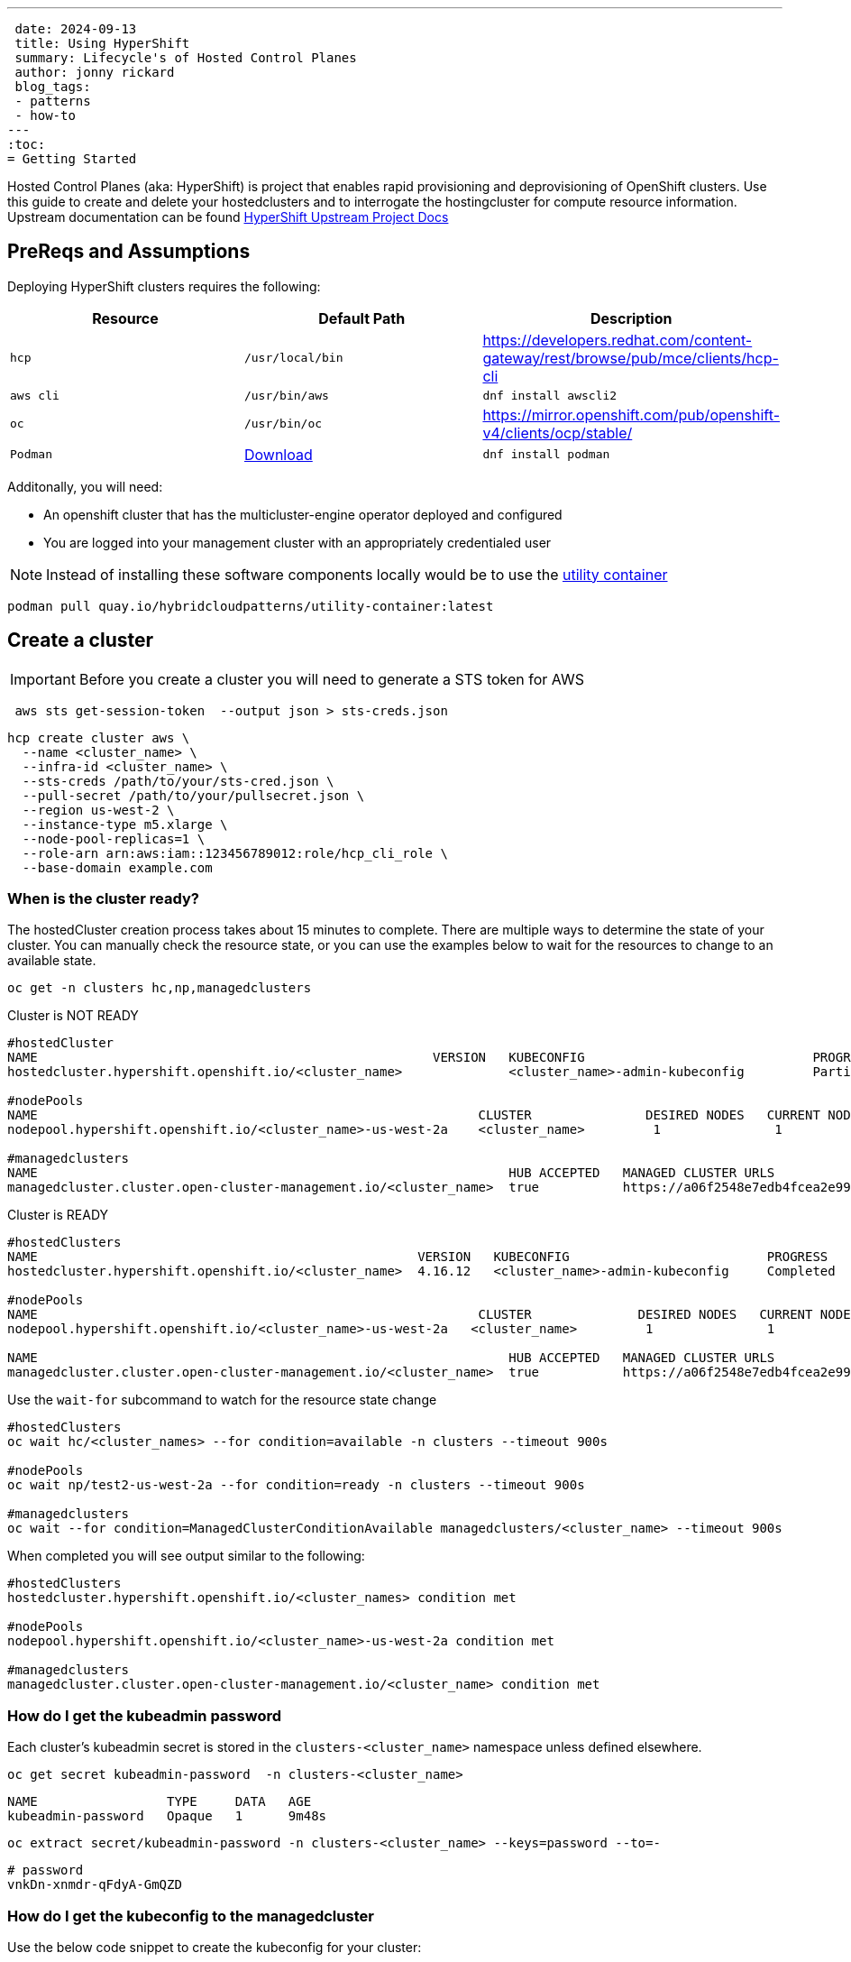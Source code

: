 ---
 date: 2024-09-13
 title: Using HyperShift
 summary: Lifecycle's of Hosted Control Planes
 author: jonny rickard
 blog_tags:
 - patterns
 - how-to
---
:toc:
= Getting Started

Hosted Control Planes (aka: HyperShift) is project that enables rapid provisioning and deprovisioning of OpenShift clusters. Use this guide to create and delete your hostedclusters and to interrogate the hostingcluster for compute resource information. Upstream documentation can be found https://hypershift-docs.netlify.app/[HyperShift Upstream Project Docs]

== PreReqs and Assumptions

Deploying HyperShift clusters requires the following:

[cols="3*^,3*.",options="header,+attributes"]
|===
|**Resource**|**Default Path**|**Description**

|`hcp`
|`/usr/local/bin`
| https://developers.redhat.com/content-gateway/rest/browse/pub/mce/clients/hcp-cli

|`aws cli`
| `/usr/bin/aws`
| `dnf install awscli2`

|`oc`
|`/usr/bin/oc`
| https://mirror.openshift.com/pub/openshift-v4/clients/ocp/stable/

|`Podman`
| https://podman.io/docs/installation#macos[Download]
| `dnf install podman`

|===

Additonally, you will need:

- An openshift cluster that has the multicluster-engine operator deployed and configured
- You are logged into your management cluster with an appropriately credentialed user

NOTE: Instead of installing these software components locally would be to use the https://github.com/validatedpatterns/utility-container[utility container]

[.console-input]
[source,bash]
----
podman pull quay.io/hybridcloudpatterns/utility-container:latest
----

[#create_clusters]
== Create a cluster

IMPORTANT: Before you create a cluster you will need to generate a STS token for AWS

[.console-input]
[source,bash,subs="attributes+,+macros"]
----
 aws sts get-session-token  --output json > sts-creds.json
----

[.console-input]
[source,bash,subs="attributes+,+macros"]
----
hcp create cluster aws \ 
  --name <cluster_name> \
  --infra-id <cluster_name> \
  --sts-creds /path/to/your/sts-cred.json \
  --pull-secret /path/to/your/pullsecret.json \
  --region us-west-2 \
  --instance-type m5.xlarge \
  --node-pool-replicas=1 \
  --role-arn arn:aws:iam::123456789012:role/hcp_cli_role \
  --base-domain example.com 
----

[#cluster-ready]
=== When is the cluster ready?

The hostedCluster creation process takes about 15 minutes to complete. There are multiple ways to determine the state of your cluster. You can manually check the resource state, or you can use the examples below to wait for the resources to change to an available state.

[.console-input]
[source,bash]
----
oc get -n clusters hc,np,managedclusters
----

.Cluster is NOT READY
[.console-output]
[source,bash]
----
#hostedCluster
NAME                                                    VERSION   KUBECONFIG                              PROGRESS    AVAILABLE   PROGRESSING   MESSAGE
hostedcluster.hypershift.openshift.io/<cluster_name>              <cluster_name>-admin-kubeconfig         Partial     True        False         The hosted control plane is available

#nodePools
NAME                                                          CLUSTER               DESIRED NODES   CURRENT NODES   AUTOSCALING   AUTOREPAIR   VERSION   UPDATINGVERSION   UPDATINGCONFIG   MESSAGE
nodepool.hypershift.openshift.io/<cluster_name>-us-west-2a    <cluster_name>         1               1               False         False        4.16.12                                      

#managedclusters
NAME                                                              HUB ACCEPTED   MANAGED CLUSTER URLS                                                                         JOINED   AVAILABLE   AGE
managedcluster.cluster.open-cluster-management.io/<cluster_name>  true           https://a06f2548e7edb4fcea2e993d8e5da2df-e89c361840368138.elb.us-east-2.amazonaws.com:6443   True     True        7m25s
----

.Cluster is READY
[.console-output]
[source,bash]
----
#hostedClusters
NAME                                                  VERSION   KUBECONFIG                          PROGRESS    AVAILABLE   PROGRESSING   MESSAGE
hostedcluster.hypershift.openshift.io/<cluster_name>  4.16.12   <cluster_name>-admin-kubeconfig     Completed   True        False         The hosted control plane is available

#nodePools
NAME                                                          CLUSTER              DESIRED NODES   CURRENT NODES   AUTOSCALING   AUTOREPAIR   VERSION   UPDATINGVERSION   UPDATINGCONFIG   MESSAGE                                 
nodepool.hypershift.openshift.io/<cluster_name>-us-west-2a   <cluster_name>         1               1               False         False        4.16.12                                      

NAME                                                              HUB ACCEPTED   MANAGED CLUSTER URLS                                                                         JOINED   AVAILABLE   AGE
managedcluster.cluster.open-cluster-management.io/<cluster_name>  true           https://a06f2548e7edb4fcea2e993d8e5da2df-e89c361840368138.elb.us-east-2.amazonaws.com:6443   True     True        17m
----

Use the `wait-for` subcommand to watch for the resource state change

[.console-input]
[source,bash]
----
#hostedClusters
oc wait hc/<cluster_names> --for condition=available -n clusters --timeout 900s

#nodePools
oc wait np/test2-us-west-2a --for condition=ready -n clusters --timeout 900s

#managedclusters
oc wait --for condition=ManagedClusterConditionAvailable managedclusters/<cluster_name> --timeout 900s
----

When completed you will see output similar to the following:
[.console-output]
[source,bash]
----
#hostedClusters
hostedcluster.hypershift.openshift.io/<cluster_names> condition met

#nodePools
nodepool.hypershift.openshift.io/<cluster_name>-us-west-2a condition met

#managedclusters
managedcluster.cluster.open-cluster-management.io/<cluster_name> condition met
----

[cluster_kubeadmin]
=== How do I get the kubeadmin password

Each cluster's kubeadmin secret is stored in the `clusters-<cluster_name>` namespace unless defined elsewhere.
[.console-input]
[source,bash,subs=attributes+,+macros]
----
oc get secret kubeadmin-password  -n clusters-<cluster_name>
----

[source,bash]
----
NAME                 TYPE     DATA   AGE
kubeadmin-password   Opaque   1      9m48s
----

[.console-input]
[source,bash,subs=attributes+,+macros]
----
oc extract secret/kubeadmin-password -n clusters-<cluster_name> --keys=password --to=-
----

[source,bash]
----
# password
vnkDn-xnmdr-qFdyA-GmQZD
----

[#cluster_kubeconfig]
=== How do I get the kubeconfig to the managedcluster

Use the below code snippet to create the kubeconfig for your cluster:

NOTE: This will get the admin kubeconfig for your cluster and save it to a file in the `/tmp` directory.

[.console-input]
[source,bash,subs=attributes+,+macros]
----
hcp create kubeconfig --name <cluster_name> > /tmp/<cluster_name>.kube
----

[#cluster_console]
=== How do I get my cluster openshift console address from the cli?

[.console-input]
[source,bash,subs=attributes+,+macros]
----
oc get hc/<cluster_name> -n clusters -o jsonpath='{.status.controlPlaneEndpoint.host}'
----

[#infraid]
=== How do I get my cluster infraID?

[.console-input]
[source,bash,subs=attributes+,+macros]
----
oc get -o jsonpath='{.spec.infraID}'  hostedcluster <cluster-name> -n clusters
----

[#nodepool_scale]
=== How do I scale my nodepools?

Get the available nodepools:

[.console-input]
[source,bash,subs=attributes+,+macros]
----
oc get nodepools -n clusters 
----

.Available nodepools
[.console-output]
[source,bash,subs=attributes+,+macros]
----
NAME                         CLUSTER      DESIRED NODES   CURRENT NODES   AUTOSCALING   AUTOREPAIR   VERSION   UPDATINGVERSION   UPDATINGCONFIG   MESSAGE
<cluster_name>-us-west-2a   <cluster_name>   1               1               False         False        4.15.27 
----

Use `oc scale` to scale up the total number of nodes
[.console-input]
[source,bash,subs=attributes+,+macros]
----
oc scale --replicas=2 nodepools/<nodepool_name> -n clusters
----

After a few minutes the nodepool will scale up the number of compute resources in the nodepool
[.console-ouput]
[source,bash,subs=attributes+,+macros]
----
NAME                         CLUSTER      DESIRED NODES   CURRENT NODES   AUTOSCALING   AUTOREPAIR   VERSION   UPDATINGVERSION   UPDATINGCONFIG   MESSAGE
<cluster_name>-us-west-2a   <cluster_name>   2               2               False         False        4.15.27 
----

[#deployed_region]
=== What region is a managedcluster deployed to?

[.console-input]
[source,bash,subs=attributes+,+macros]
----
oc get -o jsonpath='{.spec.platform.aws.region}' hostedcluster <cluster-name> -n clusters
----

[#supported_versions]
=== What OpenShift versions are supported in Hosted Control Planes?

[.console-input]
[source,bash,subs=attributes+,+macros]
----
oc get -o yaml cm supported_versions -n hyperShift
----

.Supported Versions
[.console-output]
[source,yaml,subs=attributes+,+macros]
----
apiVersion: v1
data:
  supported-versions: '{"versions":["4.16","4.15","4.14","4.13"]}'
kind: ConfigMap
metadata:
  creationTimestamp: "2024-05-10T23:53:07Z"
  labels:
    hypershift.openshift.io/supported-versions: "true"
  name: supported-versions
  namespace: hypershift
  resourceVersion: "120388899"
  uid: f5253d56-1a4c-4630-9b01-ee9b16177c76
----

[#delete_clusters]
== Delete a cluster

Deleting a cluster follows the same general process as creating a cluster. In addition to deleting the cluster using the `hcp` binary - we also need to delete the `managedcluster` resource.

.Deleting a Cluster
[.console.input]
[source,bash,subs="attributes+,+macros"]
----
 hcp destroy cluster aws \
   --name <cluster_name> \
   --infra-id <cluster_name> \
   --region us-west-2 \
   --sts-creds /path/to/your/sts-creds.json \
   --base-domain example.com \
   --role-arn arn:aws:iam::123456789012:role/hcp_cli_role 
----

IMPORTANT: You will also need to delete the managedcluster resource

[.console-input]
[source,bash,subs="attributes+,+macros"]
----
oc delete managedcluster <cluster_name>
----

== Conclusion

Use this blog as a practical guide for creating, deleting and managing your hostedCluster resources using the Hosted Control Planes feature! 
